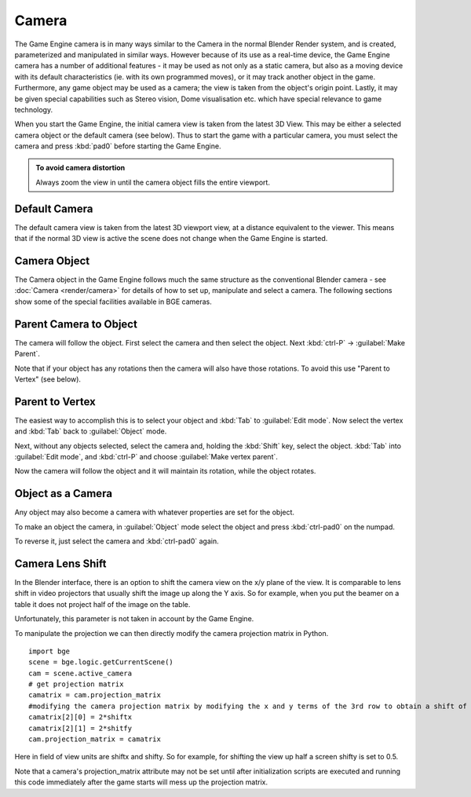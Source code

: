 
Camera
======

The Game Engine camera is in many ways similar to the Camera in the normal Blender Render
system, and is created, parameterized and manipulated in similar ways.
However because of its use as a real-time device, the Game Engine camera has a number of
additional features - it may be used as not only as a static camera,
but also as a moving device with its default characteristics (ie.
with its own programmed moves), or it may track another object in the game.  Furthermore,
any game object may be used as a camera; the view is taken from the object's origin point.
Lastly, it may be given special capabilities such as Stereo vision, Dome visualisation etc.
which have special relevance to game technology.

When you start the Game Engine, the initial camera view is taken from the latest 3D View.
This may be either a selected camera object  or the default camera (see below).
Thus to start the game with a particular camera,
you must select the camera and press :kbd:`pad0` before starting the Game Engine.


.. admonition:: To avoid camera distortion
   :class: nicetip

   Always zoom the view in until the camera object fills the entire viewport.


Default Camera
--------------

The default camera view is taken from the latest 3D viewport view,
at a distance equivalent to the viewer. This means that if the normal 3D view is active the
scene does not change when the Game Engine is started.


Camera Object
-------------

The Camera object in the Game Engine follows much the same structure as the conventional Blender camera  - see :doc:`Camera <render/camera>` for details of how to set up, manipulate and select a camera. The following sections show some of the special facilities available in BGE cameras.


Parent Camera to Object
-----------------------

The camera will follow the object. First select the camera and then select the object.
Next :kbd:`ctrl-P` → :guilabel:`Make Parent`\ .

Note that if your object has any rotations then the camera will also have those rotations.
To avoid this use "Parent to Vertex" (see below).


Parent to Vertex
----------------

The easiest way to accomplish this is to select your object and :kbd:`Tab` to
:guilabel:`Edit mode`\ .
Now select the vertex and :kbd:`Tab` back to :guilabel:`Object` mode.

Next, without any objects selected, select the camera and, holding the :kbd:`Shift` key,
select the object. :kbd:`Tab` into :guilabel:`Edit mode`\ ,
and :kbd:`ctrl-P` and choose :guilabel:`Make vertex parent`\ .

Now the camera will follow the object and it will maintain its rotation,
while the object rotates.


Object as a Camera
------------------

Any object may also become a camera with whatever properties are set for the object.

To make an object the camera,
in :guilabel:`Object` mode select the object and press :kbd:`ctrl-pad0` on the numpad.

To reverse it, just select the camera and :kbd:`ctrl-pad0` again.


Camera Lens Shift
-----------------

In the Blender interface,
there is an option to shift the camera view on the x/y plane of the view. It is comparable to
lens shift in video projectors that usually shift the image up along the Y axis.
So for example,
when you put the beamer on a table it does not project half of the image on the table.

Unfortunately, this parameter is not taken in account by the Game Engine.

To manipulate the projection we can then directly modify the camera projection matrix in
Python.

::

   import bge
   scene = bge.logic.getCurrentScene()
   cam = scene.active_camera
   # get projection matrix
   camatrix = cam.projection_matrix
   #modifying the camera projection matrix by modifying the x and y terms of the 3rd row to obtain a shift of the rendered area
   camatrix[2][0] = 2*shiftx
   camatrix[2][1] = 2*shitfy
   cam.projection_matrix = camatrix


Here in field of view units are shiftx and shifty. So for example,
for shifting the view up half a screen shifty is set to 0.5.

Note that a camera's projection_matrix attribute may not be set until after initialization
scripts are executed and running this code immediately after the game starts will mess up the
projection matrix.


